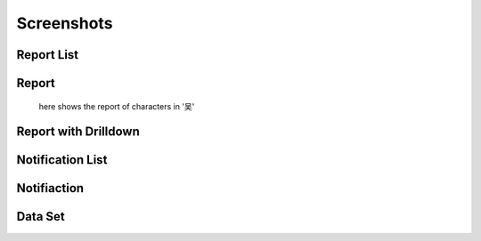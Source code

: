 ###########
Screenshots
###########

Report List
===========

.. figure:: _static/report-list.png
  :scale: 50 %


Report 
=============

.. figure:: _static/report.png
  :scale: 50 %

  here shows the report of characters in '吴'

Report with Drilldown
=====================

Notification List
=================

Notifiaction
============

Data Set
========

